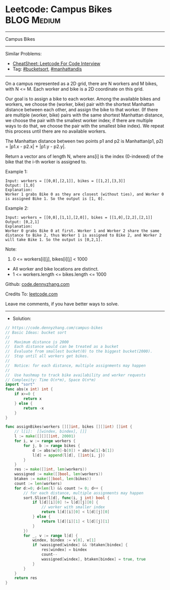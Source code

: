 * Leetcode: Campus Bikes                                        :BLOG:Medium:
#+STARTUP: showeverything
#+OPTIONS: toc:nil \n:t ^:nil creator:nil d:nil
:PROPERTIES:
:type:     bucketsort, manhattandis
:END:
---------------------------------------------------------------------
Campus Bikes
---------------------------------------------------------------------
#+BEGIN_HTML
<a href="https://github.com/dennyzhang/code.dennyzhang.com/tree/master/problems/campus-bikes"><img align="right" width="200" height="183" src="https://www.dennyzhang.com/wp-content/uploads/denny/watermark/github.png" /></a>
#+END_HTML
Similar Problems:
- [[https://cheatsheet.dennyzhang.com/cheatsheet-leetcode-A4][CheatSheet: Leetcode For Code Interview]]
- Tag: [[https://code.dennyzhang.com/review-bucketsort][#bucketsort]], [[https://code.dennyzhang.com/tag/manhattandis][#manhattandis]]
---------------------------------------------------------------------
On a campus represented as a 2D grid, there are N workers and M bikes, with N <= M. Each worker and bike is a 2D coordinate on this grid.

Our goal is to assign a bike to each worker. Among the available bikes and workers, we choose the (worker, bike) pair with the shortest Manhattan distance between each other, and assign the bike to that worker. (If there are multiple (worker, bike) pairs with the same shortest Manhattan distance, we choose the pair with the smallest worker index; if there are multiple ways to do that, we choose the pair with the smallest bike index). We repeat this process until there are no available workers.

The Manhattan distance between two points p1 and p2 is Manhattan(p1, p2) = |p1.x - p2.x| + |p1.y - p2.y|.

Return a vector ans of length N, where ans[i] is the index (0-indexed) of the bike that the i-th worker is assigned to.
 
Example 1:
[[image-blog:Leetcode: Campus Bikes][https://raw.githubusercontent.com/dennyzhang/code.dennyzhang.com/master/problems/campus-bikes/campus-bike1.png]]
#+BEGIN_EXAMPLE
Input: workers = [[0,0],[2,1]], bikes = [[1,2],[3,3]]
Output: [1,0]
Explanation: 
Worker 1 grabs Bike 0 as they are closest (without ties), and Worker 0 is assigned Bike 1. So the output is [1, 0].
#+END_EXAMPLE

Example 2:
[[image-blog:Leetcode: Campus Bikes][https://raw.githubusercontent.com/dennyzhang/code.dennyzhang.com/master/problems/campus-bikes/campus-bike2.png]]
#+BEGIN_EXAMPLE
Input: workers = [[0,0],[1,1],[2,0]], bikes = [[1,0],[2,2],[2,1]]
Output: [0,2,1]
Explanation: 
Worker 0 grabs Bike 0 at first. Worker 1 and Worker 2 share the same distance to Bike 2, thus Worker 1 is assigned to Bike 2, and Worker 2 will take Bike 1. So the output is [0,2,1].
#+END_EXAMPLE
 
Note:

1. 0 <= workers[i][j], bikes[i][j] < 1000
- All worker and bike locations are distinct.
- 1 <= workers.length <= bikes.length <= 1000

Github: [[https://github.com/dennyzhang/code.dennyzhang.com/tree/master/problems/campus-bikes][code.dennyzhang.com]]

Credits To: [[https://leetcode.com/problems/campus-bikes/description/][leetcode.com]]

Leave me comments, if you have better ways to solve.
---------------------------------------------------------------------
- Solution:

#+BEGIN_SRC go
// https://code.dennyzhang.com/campus-bikes
// Basic Ideas: bucket sort
//
//  Maximum distance is 2000
//  Each distance would can be treated as a bucket
//  Evaluate from smallest bucket(0) to the biggest bucket(2000).
//  Stop until all workers get bikes.
//
//  Notice: for each distance, multiple assignments may happen
//
//  Use hashmap to track bike availability and worker requests
// Complexity: Time O(n*m), Space O(n*m)
import "sort"
func abs(x int) int {
    if x>=0 {
        return x
    } else {
        return -x
    }
}

func assignBikes(workers [][]int, bikes [][]int) []int {
    // l[i]:  [[windex, bindex], []]
    l := make([][][]int, 20001)
    for i, w := range workers {
        for j, b := range bikes {
            d := abs(w[0]-b[0]) + abs(w[1]-b[1])
            l[d] = append(l[d], []int{i, j})
        }
    }
    res := make([]int, len(workers))
    wassigned := make([]bool, len(workers))
    btaken := make([]bool, len(bikes))
    count := len(workers)
    for d:=0; d<len(l) && count != 0; d++ {
        // for each distance, multiple assignments may happen
        sort.Slice(l[d], func(i, j int) bool {
            if l[d][i][0] != l[d][j][0] {
                // worker with smaller index
                return l[d][i][0] < l[d][j][0]
            } else {
                return l[d][i][1] < l[d][j][1]
            }
        })
        for _, v := range l[d] {
            windex, bindex := v[0], v[1]
            if !wassigned[windex] && !btaken[bindex] {
                res[windex] = bindex
                count--
                wassigned[windex], btaken[bindex] = true, true
            }
        }
    }
    return res
}
#+END_SRC

#+BEGIN_HTML
<div style="overflow: hidden;">
<div style="float: left; padding: 5px"> <a href="https://www.linkedin.com/in/dennyzhang001"><img src="https://www.dennyzhang.com/wp-content/uploads/sns/linkedin.png" alt="linkedin" /></a></div>
<div style="float: left; padding: 5px"><a href="https://github.com/dennyzhang"><img src="https://www.dennyzhang.com/wp-content/uploads/sns/github.png" alt="github" /></a></div>
<div style="float: left; padding: 5px"><a href="https://www.dennyzhang.com/slack" target="_blank" rel="nofollow"><img src="https://www.dennyzhang.com/wp-content/uploads/sns/slack.png" alt="slack"/></a></div>
</div>
#+END_HTML
